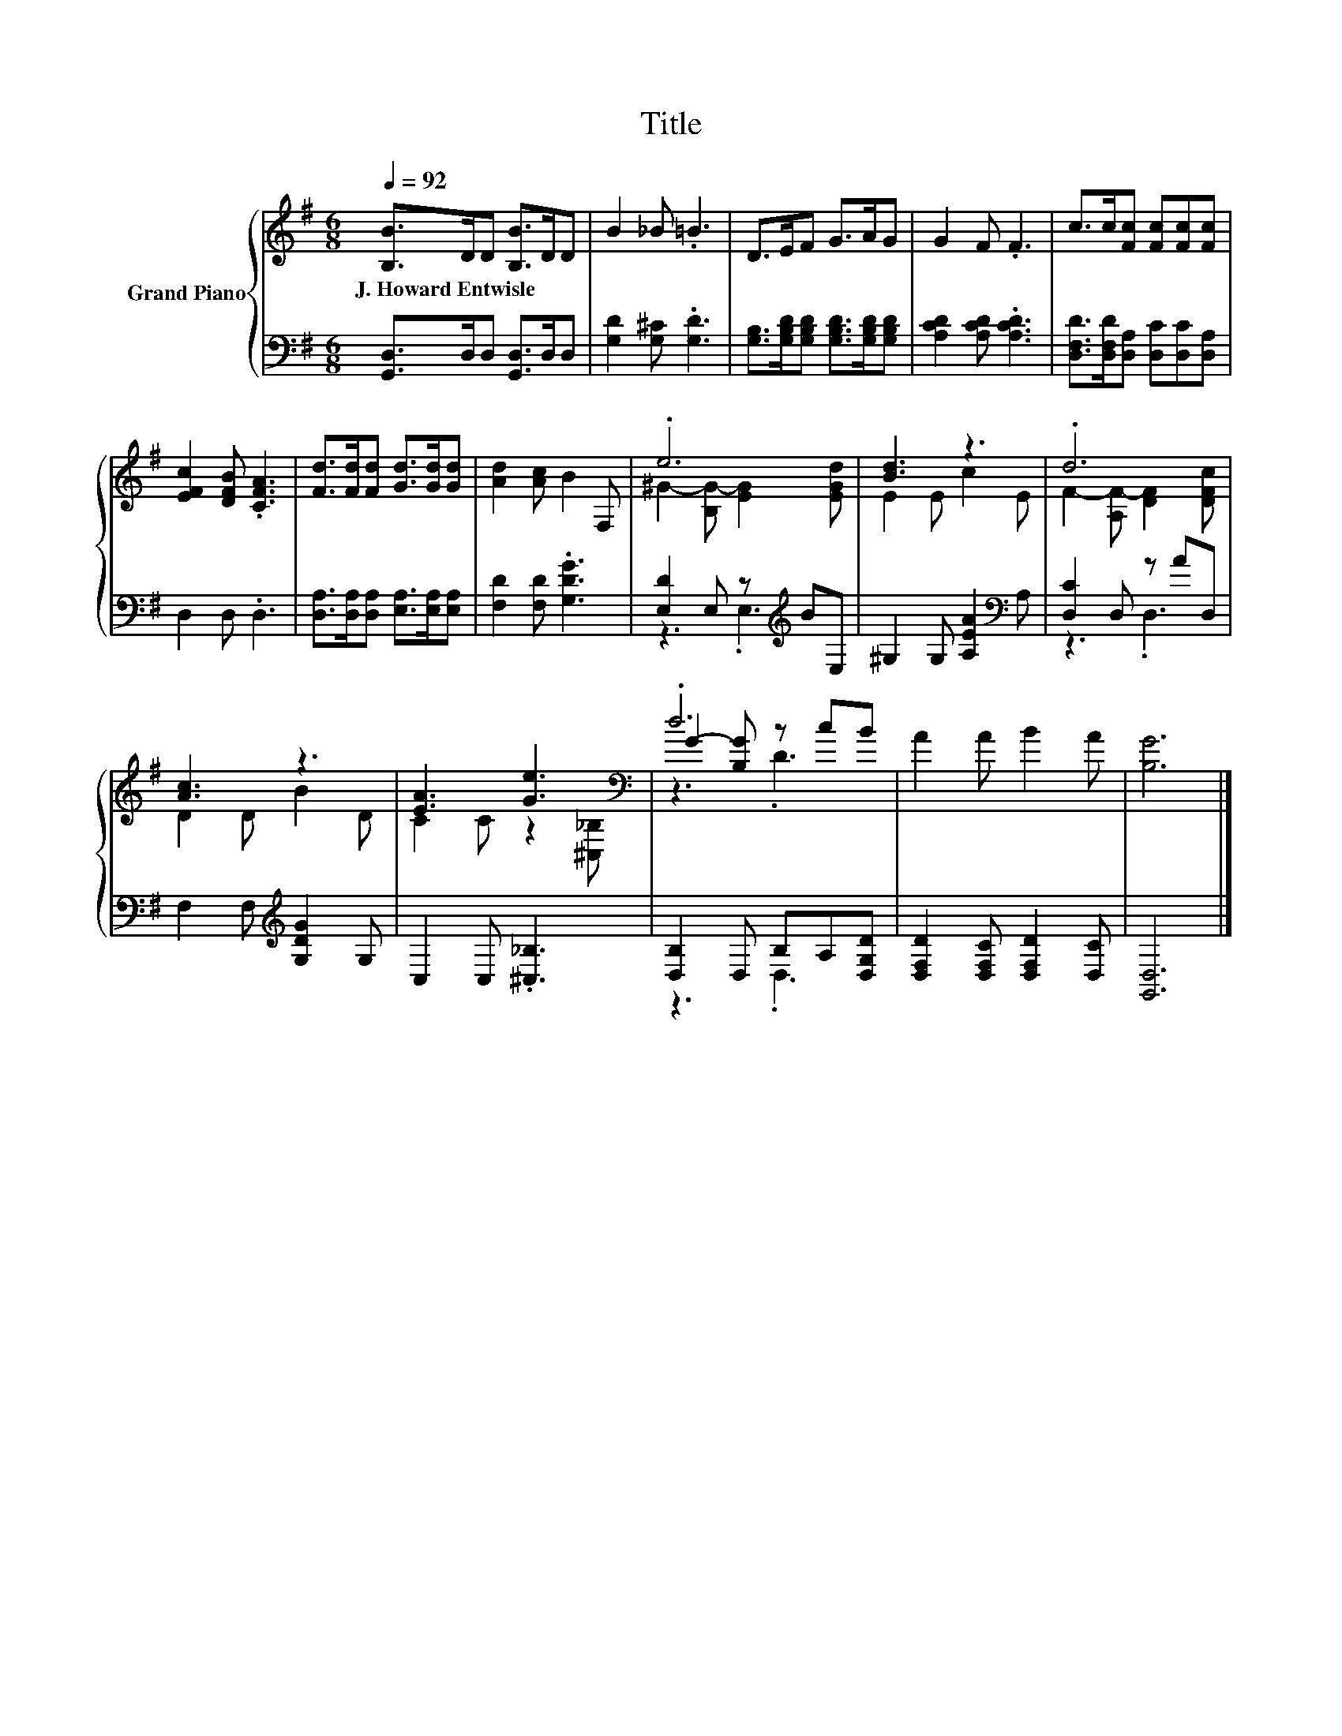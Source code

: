 X:1
T:Title
%%score { ( 1 3 5 ) | ( 2 4 ) }
L:1/8
Q:1/4=92
M:6/8
K:G
V:1 treble nm="Grand Piano"
V:3 treble 
V:5 treble 
V:2 bass 
V:4 bass 
V:1
 [B,B]>DD [B,B]>DD | B2 _B .=B3 | D>EF G>AG | G2 F .F3 | c>c[Fc] [Fc][Fc][Fc] | %5
w: J.~Howard~Entwisle * * * * *|||||
 [EFc]2 [DFB] .[CFA]3 | [Fd]>[Fd][Fd] [Gd]>[Gd][Gd] | [Ad]2 [Ac] B2 F, | .e6 | [Bd]3 z3 | .d6 | %11
w: ||||||
 [Ac]3 z3 | [EA]3 [Ge]3[K:bass] | .d6 | A2 A B2 A | [B,G]6 |] %16
w: |||||
V:2
 [G,,D,]>D,D, [G,,D,]>D,D, | [G,D]2 [G,^C] .[G,D]3 | [G,B,]>[G,B,D][G,B,D] [G,B,D]>[G,B,D][G,B,D] | %3
 [A,CD]2 [A,CD] .[A,CD]3 | [D,F,D]>[D,F,D][D,A,] [D,C][D,C][D,A,] | D,2 D, .D,3 | %6
 [D,A,]>[D,A,][D,A,] [E,A,]>[E,A,][E,A,] | [F,D]2 [F,D] .[G,DG]3 | [E,D]2 E, z[K:treble] BE, | %9
 ^G,2 G, [A,EA]2[K:bass] A, | [D,C]2 D, z AD, | F,2 F,[K:treble] [G,DG]2 G, | C,2 C, .[^C,_B,]3 | %13
 [D,B,]2 D, B,A,[D,G,D] | [D,F,D]2 [D,F,C] [D,F,D]2 [D,C] | [G,,D,]6 |] %16
V:3
 x6 | x6 | x6 | x6 | x6 | x6 | x6 | x6 | ^G2- [B,G-] [EG]2 [EGd] | E2 E c2 E | %10
 F2- [A,F-] [DF]2 [DFc] | D2 D B2 D | C2 C z2[K:bass] [^C,_B,] | G2- [B,G] z cB | x6 | x6 |] %16
V:4
 x6 | x6 | x6 | x6 | x6 | x6 | x6 | x6 | z3 .E,3[K:treble] | x5[K:bass] x | z3 .D,3 | %11
 x3[K:treble] x3 | x6 | z3 .D,3 | x6 | x6 |] %16
V:5
 x6 | x6 | x6 | x6 | x6 | x6 | x6 | x6 | x6 | x6 | x6 | x6 | x5[K:bass] x | z3 .D3 | x6 | x6 |] %16

